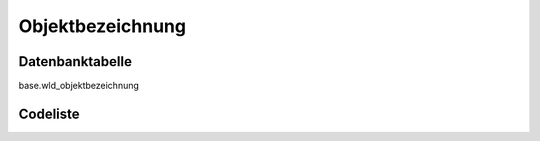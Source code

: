 .. index:: Objektbezeichnung

Objektbezeichnung
=================

.. _objektbezeichnung_datenbanktabelle:

Datenbanktabelle
----------------

base.wld_objektbezeichnung

.. _objektbezeichnung_codeliste:

Codeliste
---------

.. sqltable::
   :class: codeliste

   SELECT
    kurztext AS "Kurztext",
    langtext AS "Langtext"
     FROM base.wld_objektbezeichnung
      WHERE id != '00000000-0000-0000-0000-000000000000'
      AND gueltig_bis = '2100-01-01 02:00:00+01'::timestamp with time zone